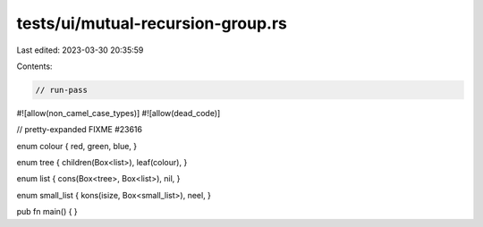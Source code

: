tests/ui/mutual-recursion-group.rs
==================================

Last edited: 2023-03-30 20:35:59

Contents:

.. code-block:: rs

    // run-pass

#![allow(non_camel_case_types)]
#![allow(dead_code)]

// pretty-expanded FIXME #23616

enum colour { red, green, blue, }

enum tree { children(Box<list>), leaf(colour), }

enum list { cons(Box<tree>, Box<list>), nil, }

enum small_list { kons(isize, Box<small_list>), neel, }

pub fn main() { }


